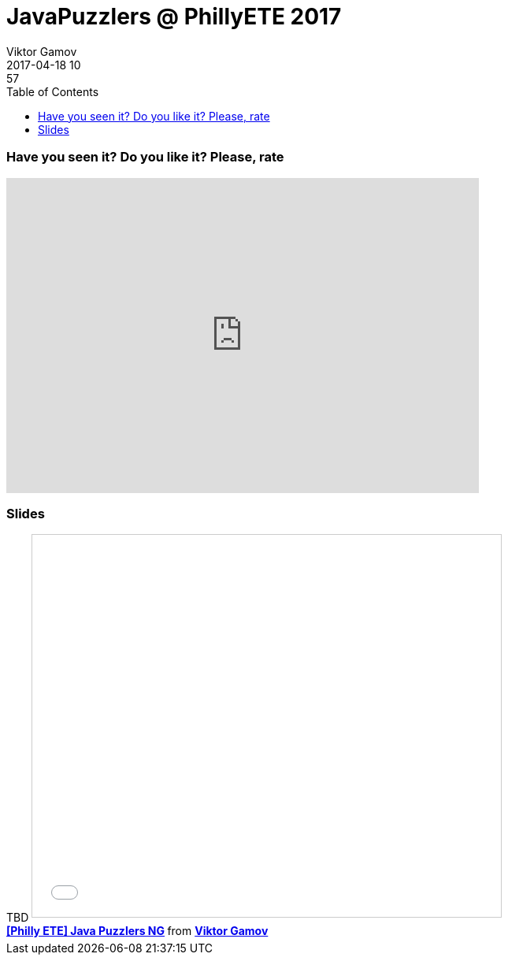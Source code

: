 = JavaPuzzlers @ PhillyETE 2017
Viktor Gamov
2017-04-18 10:57
:imagesdir: ../images
:icons:
:keywords:
:toc:
ifndef::awestruct[]
:awestruct-layout: post
:awestruct-tags: []
:idprefix:
:idseparator: -
endif::awestruct[]

=== Have you seen it? Do you like it? Please, rate

++++
<iframe src="https://docs.google.com/forms/d/e/1FAIpQLSdFdfYPhPYF_0ZuJ3ZxoNRWSGrVmrUHR9nghfggmI_ifilLSw/viewform?embedded=true" width="600" height="400" frameborder="0" marginheight="0" marginwidth="0">Loading...</iframe>
++++


=== Slides

.Speakerdeck
++++
TBD
++++

.Slideshare
++++
<iframe src="//www.slideshare.net/slideshow/embed_code/key/AEqSoxwy4nkZCg?startSlide=2" width="595" height="485" frameborder="0" marginwidth="0" marginheight="0" scrolling="no" style="border:1px solid #CCC; border-width:1px; margin-bottom:5px; max-width: 100%;" allowfullscreen> </iframe> <div style="margin-bottom:5px"> <strong> <a href="//www.slideshare.net/VikGamov/philly-ete-java-puzzlers-ng" title="[Philly ETE] Java Puzzlers NG" target="_blank">[Philly ETE] Java Puzzlers NG</a> </strong> from <strong><a target="_blank" href="//www.slideshare.net/VikGamov">Viktor Gamov</a></strong> </div>
++++
